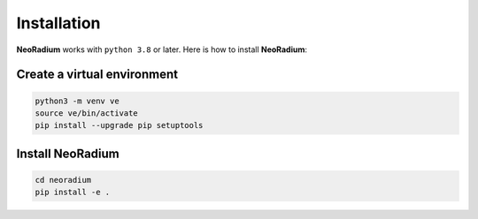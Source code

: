 Installation
============

**NeoRadium** works with ``python 3.8`` or later. Here is how to install **NeoRadium**:

Create a virtual environment
----------------------------

.. code-block:: bash

    python3 -m venv ve
    source ve/bin/activate
    pip install --upgrade pip setuptools

Install NeoRadium
-----------------
.. code-block:: bash

    cd neoradium
    pip install -e .

